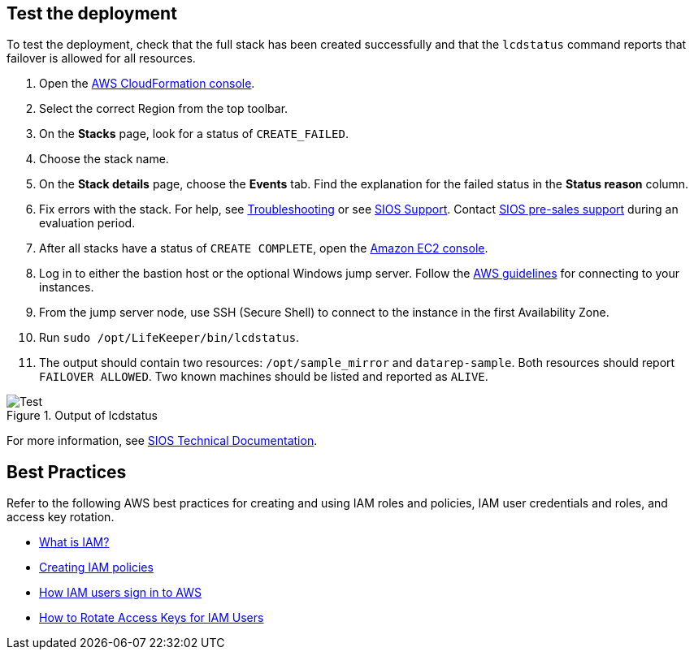 // Add steps as necessary for accessing the software, post-configuration, and testing. Don’t include full usage instructions for your software, but add links to your product documentation for that information.
//Should any sections not be applicable, remove them

== Test the deployment

To test the deployment, check that the full stack has been created successfully and
that the `lcdstatus` command reports that failover is allowed for all resources.

. Open the https://console.aws.amazon.com/cloudformation[AWS CloudFormation console^].
. Select the correct Region from the top toolbar.
. On the *Stacks* page, look for a status of `CREATE_FAILED`. 
. Choose the stack name.
. On the *Stack details* page, choose the *Events* tab. Find the explanation for the failed status in the *Status reason* column.
. Fix errors with the stack. For help, see https://docs.us.sios.com/spslinux/current/en/topic/troubleshooting[Troubleshooting^] or see https://support.us.sios.com/aspx/SupportHome[SIOS Support^]. Contact https://us.sios.com/about/contact-us/[SIOS pre-sales support^] during an evaluation period.
. After all stacks have a status of `CREATE COMPLETE`, open the https://console.aws.amazon.com/ec2/v2/home?region=us-east-1[Amazon EC2 console^].
. Log in to either the bastion host or the optional Windows jump server. Follow the https://docs.aws.amazon.com/AWSEC2/latest/UserGuide/EC2_GetStarted.html#ec2-connect-to-instance-linux[AWS guidelines^] for connecting to your instances.
. From the jump server node, use SSH (Secure Shell) to connect to the instance in the first Availability Zone.
. Run `sudo /opt/LifeKeeper/bin/lcdstatus`.
. The output should contain two resources: `/opt/sample_mirror` and `datarep-sample`. Both resources should report `FAILOVER ALLOWED`. Two known machines should be listed and reported as `ALIVE`.

[#test]
.Output of lcdstatus
image::../images/lcdstatus-output.png[Test]

For more information, see https://docs.us.sios.com/Linux/current/LK4L/sios-protection-suite-for-linux-technical-documentation[SIOS Technical Documentation^].

== Best Practices

Refer to the following AWS best practices for creating and using IAM roles and policies, IAM user credentials and roles, and access key rotation.

* https://docs.aws.amazon.com/IAM/latest/UserGuide/id_roles_create_forservice.html[What is IAM?^]
* https://docs.aws.amazon.com/IAM/latest/UserGuide/access_policies_create.html[Creating IAM policies^]
* https://docs.aws.amazon.com/IAM/latest/UserGuide/id_users_sign-in.html[How IAM users sign in to AWS^]
* https://aws.amazon.com/blogs/security/how-to-rotate-access-keys-for-iam-users[How to Rotate Access Keys for IAM Users^]